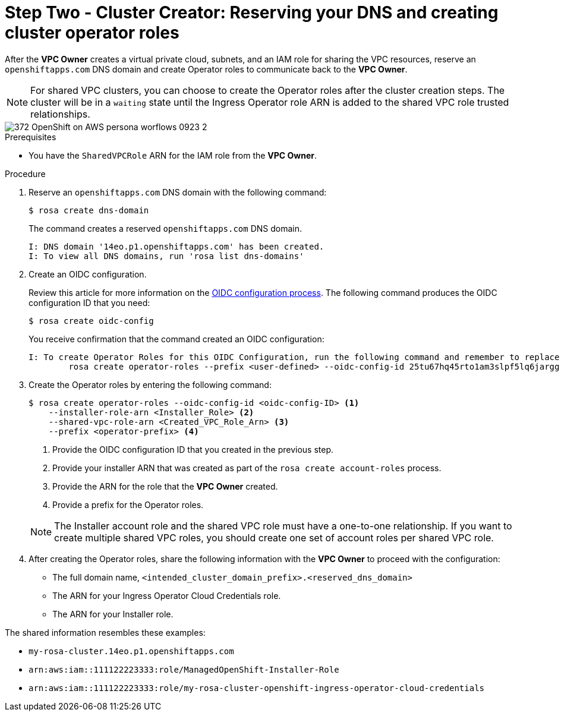 // Module included in the following assemblies:
//
// * networking/rosa-shared-vpc-config.adoc
:_mod-docs-content-type: PROCEDURE
[id="rosa-sharing-vpc-dns-and-roles_{context}"]
= Step Two - Cluster Creator: Reserving your DNS and creating cluster operator roles

After the *VPC Owner* creates a virtual private cloud, subnets, and an IAM role for sharing the VPC resources, reserve an `openshiftapps.com` DNS domain and create Operator roles to communicate back to the *VPC Owner*.

[NOTE]
====
For shared VPC clusters, you can choose to create the Operator roles after the cluster creation steps. The cluster will be in a `waiting` state until the Ingress Operator role ARN is added to the shared VPC role trusted relationships.
====

image::372_OpenShift_on_AWS_persona_worflows_0923_2.png[]
.Prerequisites

* You have the `SharedVPCRole` ARN for the IAM role from the *VPC Owner*.

.Procedure

. Reserve an `openshiftapps.com` DNS domain with the following command:
+
[source,terminal]
----
$ rosa create dns-domain
----
+
The command creates a reserved `openshiftapps.com` DNS domain.
+
[source,terminal]
----
I: DNS domain '14eo.p1.openshiftapps.com' has been created.
I: To view all DNS domains, run 'rosa list dns-domains'
----
. Create an OIDC configuration.
+
Review this article for more information on the link:https://access.redhat.com/articles/7031018[OIDC configuration process]. The following command produces the OIDC configuration ID that you need:
+
[source,terminal]
----
$ rosa create oidc-config
----
+
You receive confirmation that the command created an OIDC configuration:
+
[source,terminal]
----
I: To create Operator Roles for this OIDC Configuration, run the following command and remember to replace <user-defined> with a prefix of your choice:
	rosa create operator-roles --prefix <user-defined> --oidc-config-id 25tu67hq45rto1am3slpf5lq6jargg
----

. Create the Operator roles by entering the following command:
+
[source,terminal]
----
$ rosa create operator-roles --oidc-config-id <oidc-config-ID> <1>
    --installer-role-arn <Installer_Role> <2>
    --shared-vpc-role-arn <Created_VPC_Role_Arn> <3>
    --prefix <operator-prefix> <4>
----
+
--
<1> Provide the OIDC configuration ID that you created in the previous step.
<2> Provide your installer ARN that was created as part of the `rosa create account-roles` process.
<3> Provide the ARN for the role that the *VPC Owner* created.
<4> Provide a prefix for the Operator roles.
--
+
[NOTE]
====
The Installer account role and the shared VPC role must have a one-to-one relationship. If you want to create multiple shared VPC roles, you should create one set of account roles per shared VPC role.
====

 . After creating the Operator roles, share the following information with the *VPC Owner* to proceed with the configuration:

 ** The full domain name, `<intended_cluster_domain_prefix>.<reserved_dns_domain>`
 ** The ARN for your Ingress Operator Cloud Credentials role.
 ** The ARN for your Installer role.

The shared information resembles these examples:

* ``my-rosa-cluster.14eo.p1.openshiftapps.com``
* ``arn:aws:iam::111122223333:role/ManagedOpenShift-Installer-Role``
* ``arn:aws:iam::111122223333:role/my-rosa-cluster-openshift-ingress-operator-cloud-credentials``

